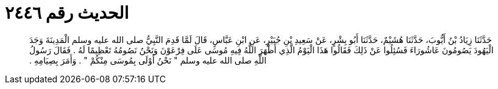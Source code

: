 
= الحديث رقم ٢٤٤٦

[quote.hadith]
حَدَّثَنَا زِيَادُ بْنُ أَيُّوبَ، حَدَّثَنَا هُشَيْمٌ، حَدَّثَنَا أَبُو بِشْرٍ، عَنْ سَعِيدِ بْنِ جُبَيْرٍ، عَنِ ابْنِ عَبَّاسٍ، قَالَ لَمَّا قَدِمَ النَّبِيُّ صلى الله عليه وسلم الْمَدِينَةَ وَجَدَ الْيَهُودَ يَصُومُونَ عَاشُورَاءَ فَسُئِلُوا عَنْ ذَلِكَ فَقَالُوا هَذَا الْيَوْمُ الَّذِي أَظْهَرَ اللَّهُ فِيهِ مُوسَى عَلَى فِرْعَوْنَ وَنَحْنُ نَصُومُهُ تَعْظِيمًا لَهُ ‏.‏ فَقَالَ رَسُولُ اللَّهِ صلى الله عليه وسلم ‏"‏ نَحْنُ أَوْلَى بِمُوسَى مِنْكُمْ ‏"‏ ‏.‏ وَأَمَرَ بِصِيَامِهِ ‏.‏